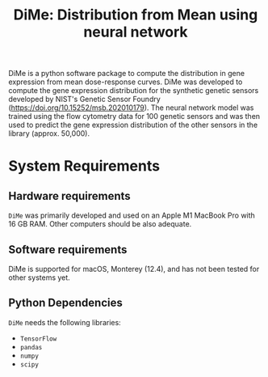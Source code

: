 #+TITLE: DiMe: Distribution from Mean using neural network

DiMe is a python software package to compute the distribution in gene expression from mean dose-response curves. DiMe was
developed to compute the gene expression distribution for the synthetic genetic sensors developed by NIST's Genetic Sensor Foundry (https://doi.org/10.15252/msb.202010179). The neural network model was trained using the flow cytometry data for 100 genetic sensors and was then used to predict the gene expression distribution of the other sensors in the library (approx. 50,000).

* System Requirements

** Hardware requirements
   ~DiMe~ was primarily developed and used on an Apple M1 MacBook Pro with 16 GB RAM. Other computers should be also adequate.

** Software requirements
   DiMe is supported for macOS, Monterey (12.4), and has not been tested for other systems yet.

** Python Dependencies
   ~DiMe~ needs the following libraries:
   - ~TensorFlow~
   - ~pandas~
   - ~numpy~
   - ~scipy~
